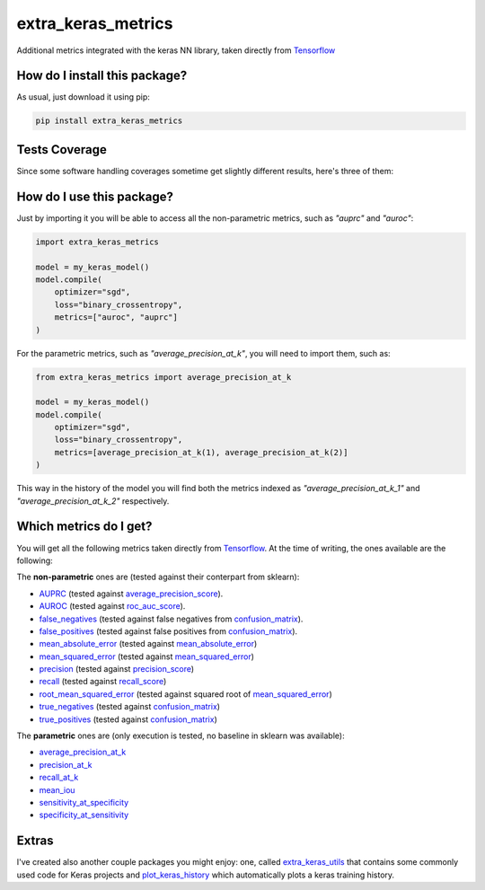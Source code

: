 extra_keras_metrics
=========================================================================================
|travis| |sonar_quality| |sonar_maintainability| |codacy| |code_climate_maintainability| |pip| |downloads|

Additional metrics integrated with the keras NN library, taken directly from `Tensorflow <https://www.tensorflow.org/api_docs/python/tf/metrics/>`_

How do I install this package?
----------------------------------------------
As usual, just download it using pip:

.. code:: shell

    pip install extra_keras_metrics

Tests Coverage
----------------------------------------------
Since some software handling coverages sometime get slightly different results, here's three of them:

|coveralls| |sonar_coverage| |code_climate_coverage|

How do I use this package?
----------------------------------------------
Just by importing it you will be able to access all the non-parametric metrics, such as `"auprc"` and `"auroc"`:

.. code:: python

    import extra_keras_metrics

    model = my_keras_model()
    model.compile(
        optimizer="sgd",
        loss="binary_crossentropy",
        metrics=["auroc", "auprc"]
    )

For the parametric metrics, such as `"average_precision_at_k"`, you will need to import them, such as:

.. code:: python

    from extra_keras_metrics import average_precision_at_k

    model = my_keras_model()
    model.compile(
        optimizer="sgd",
        loss="binary_crossentropy",
        metrics=[average_precision_at_k(1), average_precision_at_k(2)]
    )

This way in the history of the model you will find both the metrics indexed as `"average_precision_at_k_1"` and `"average_precision_at_k_2"` respectively.

Which metrics do I get?
----------------------------------------------
You will get all the following metrics taken directly from `Tensorflow <https://www.tensorflow.org/api_docs/python/tf/metrics/>`_. At the time of writing, the ones available are the following:

The **non-parametric** ones are (tested against their conterpart from sklearn):

- `AUPRC <https://www.tensorflow.org/api_docs/python/tf/metrics/auc>`_  (tested against `average_precision_score <https://scikit-learn.org/stable/modules/generated/sklearn.metrics.average_precision_score.html#sklearn.metrics.average_precision_score>`_).
- `AUROC <https://www.tensorflow.org/api_docs/python/tf/metrics/auc>`_  (tested against `roc_auc_score <https://scikit-learn.org/stable/modules/generated/sklearn.metrics.roc_auc_score.html>`_).
- `false_negatives <https://www.tensorflow.org/api_docs/python/tf/metrics/false_negatives>`_  (tested against false negatives from `confusion_matrix <https://scikit-learn.org/stable/modules/generated/sklearn.metrics.confusion_matrix.html#sklearn.metrics.confusion_matrix>`_).
- `false_positives <https://tensorflow.org/api_docs/python/tf/metrics/false_positives>`_  (tested against false positives from `confusion_matrix <https://scikit-learn.org/stable/modules/generated/sklearn.metrics.confusion_matrix.html#sklearn.metrics.confusion_matrix>`_).
- `mean_absolute_error <https://www.tensorflow.org/api_docs/python/tf/metrics/mean_absolute_error>`_ (tested against `mean_absolute_error <https://scikit-learn.org/stable/modules/generated/sklearn.metrics.mean_absolute_error.html#sklearn.metrics.mean_absolute_error>`_)
- `mean_squared_error <https://www.tensorflow.org/api_docs/python/tf/metrics/mean_squared_error>`_ (tested against `mean_squared_error <https://scikit-learn.org/stable/modules/generated/sklearn.metrics.mean_squared_error.html#sklearn.metrics.mean_squared_error>`_)
- `precision <https://www.tensorflow.org/api_docs/python/tf/metrics/precision>`_ (tested against `precision_score <https://scikit-learn.org/stable/modules/generated/sklearn.metrics.precision_score.html#sklearn.metrics.precision_score>`_)
- `recall <https://www.tensorflow.org/api_docs/python/tf/metrics/recall>`_ (tested against `recall_score <https://scikit-learn.org/stable/modules/generated/sklearn.metrics.recall_score.html#sklearn.metrics.recall_score>`_)
- `root_mean_squared_error <https://www.tensorflow.org/api_docs/python/tf/metrics/root_mean_squared_error>`_ (tested against squared root of `mean_squared_error <https://scikit-learn.org/stable/modules/generated/sklearn.metrics.mean_squared_error.html#sklearn.metrics.mean_squared_error>`_)
- `true_negatives <https://www.tensorflow.org/api_docs/python/tf/metrics/true_negatives>`_ (tested against `confusion_matrix <https://scikit-learn.org/stable/modules/generated/sklearn.metrics.confusion_matrix.html#sklearn.metrics.confusion_matrix>`_)
- `true_positives <https://www.tensorflow.org/api_docs/python/tf/metrics/true_positives>`_ (tested against `confusion_matrix <https://scikit-learn.org/stable/modules/generated/sklearn.metrics.confusion_matrix.html#sklearn.metrics.confusion_matrix>`_)

The **parametric** ones are (only execution is tested, no baseline in sklearn was available):

- `average_precision_at_k <https://www.tensorflow.org/api_docs/python/tf/metrics/average_precision_at_k>`_
- `precision_at_k <https://www.tensorflow.org/api_docs/python/tf/metrics/precision_at_k>`_
- `recall_at_k <https://www.tensorflow.org/api_docs/python/tf/metrics/recall_at_k>`_
- `mean_iou <https://www.tensorflow.org/api_docs/python/tf/metrics/mean_iou>`_
- `sensitivity_at_specificity <https://www.tensorflow.org/api_docs/python/tf/metrics/sensitivity_at_specificity>`_
- `specificity_at_sensitivity <https://www.tensorflow.org/api_docs/python/tf/metrics/specificity_at_sensitivity>`_

Extras
----------------------------
I've created also another couple packages you might enjoy: one, called `extra_keras_utils <https://github.com/LucaCappelletti94/extra_keras_utils>`_ that contains some commonly used code for Keras projects and `plot_keras_history <https://github.com/LucaCappelletti94/plot_keras_history>`_ which automatically plots a keras training history.


.. |travis| image:: https://travis-ci.org/LucaCappelletti94/extra_keras_metrics.png
   :target: https://travis-ci.org/LucaCappelletti94/extra_keras_metrics
   :alt: Travis CI build

.. |sonar_quality| image:: https://sonarcloud.io/api/project_badges/measure?project=LucaCappelletti94_extra_keras_metrics&metric=alert_status
    :target: https://sonarcloud.io/dashboard/index/LucaCappelletti94_extra_keras_metrics
    :alt: SonarCloud Quality

.. |sonar_maintainability| image:: https://sonarcloud.io/api/project_badges/measure?project=LucaCappelletti94_extra_keras_metrics&metric=sqale_rating
    :target: https://sonarcloud.io/dashboard/index/LucaCappelletti94_extra_keras_metrics
    :alt: SonarCloud Maintainability

.. |sonar_coverage| image:: https://sonarcloud.io/api/project_badges/measure?project=LucaCappelletti94_extra_keras_metrics&metric=coverage
    :target: https://sonarcloud.io/dashboard/index/LucaCappelletti94_extra_keras_metrics
    :alt: SonarCloud Coverage

.. |coveralls| image:: https://coveralls.io/repos/github/LucaCappelletti94/extra_keras_metrics/badge.svg?branch=master
    :target: https://coveralls.io/github/LucaCappelletti94/extra_keras_metrics?branch=master
    :alt: Coveralls Coverage

.. |pip| image:: https://badge.fury.io/py/extra-keras-metrics.svg
    :target: https://badge.fury.io/py/extra_keras_metrics
    :alt: Pypi project

.. |downloads| image:: https://pepy.tech/badge/extra-keras-metrics
    :target: https://pepy.tech/badge/extra-keras-metrics
    :alt: Pypi total project downloads 

.. |codacy|  image:: https://api.codacy.com/project/badge/Grade/5c1fbcfbffc047e6bf810e9372198a5b
    :target: https://www.codacy.com/app/LucaCappelletti94/extra_keras_metrics?utm_source=github.com&amp;utm_medium=referral&amp;utm_content=LucaCappelletti94/extra_keras_metrics&amp;utm_campaign=Badge_Grade
    :alt: Codacy Maintainability

.. |code_climate_maintainability| image:: https://api.codeclimate.com/v1/badges/b1008a3d75104ce62162/maintainability
    :target: https://codeclimate.com/github/LucaCappelletti94/extra_keras_metrics/maintainability
    :alt: Maintainability

.. |code_climate_coverage| image:: https://api.codeclimate.com/v1/badges/b1008a3d75104ce62162/test_coverage
    :target: https://codeclimate.com/github/LucaCappelletti94/extra_keras_metrics/test_coverage
    :alt: Code Climate Coverate
